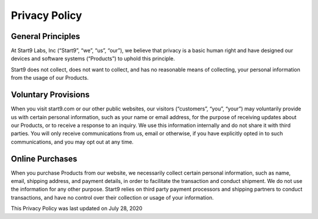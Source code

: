 .. _privacy:

==============
Privacy Policy
==============


General Principles
------------------

At Start9 Labs, Inc (“Start9”, “we”, “us”, “our”), we believe that privacy is a basic human right and have designed our devices and software systems (“Products”) to uphold this principle.

Start9 does not collect, does not want to collect, and has no reasonable means of collecting, your personal information from the usage of our Products.

Voluntary Provisions
--------------------

When you visit start9.com or our other public websites, our visitors (“customers”, “you”, “your”) may voluntarily provide us with certain personal information, such as your name or email address, for the purpose of receiving updates about our Products, or to receive a response to an inquiry. We use this information internally and do not share it with third parties. You will only receive communications from us, email or otherwise, if you have explicitly opted in to such communications, and you may opt out at any time.

Online Purchases
----------------

When you purchase Products from our website, we necessarily collect certain personal information, such as name, email, shipping address, and payment details, in order to facilitate the transaction and conduct shipment. We do not use the information for any other purpose. Start9 relies on third party payment processors and shipping partners to conduct transactions, and have no control over their collection or usage of your information.

This Privacy Policy was last updated on July 28, 2020
